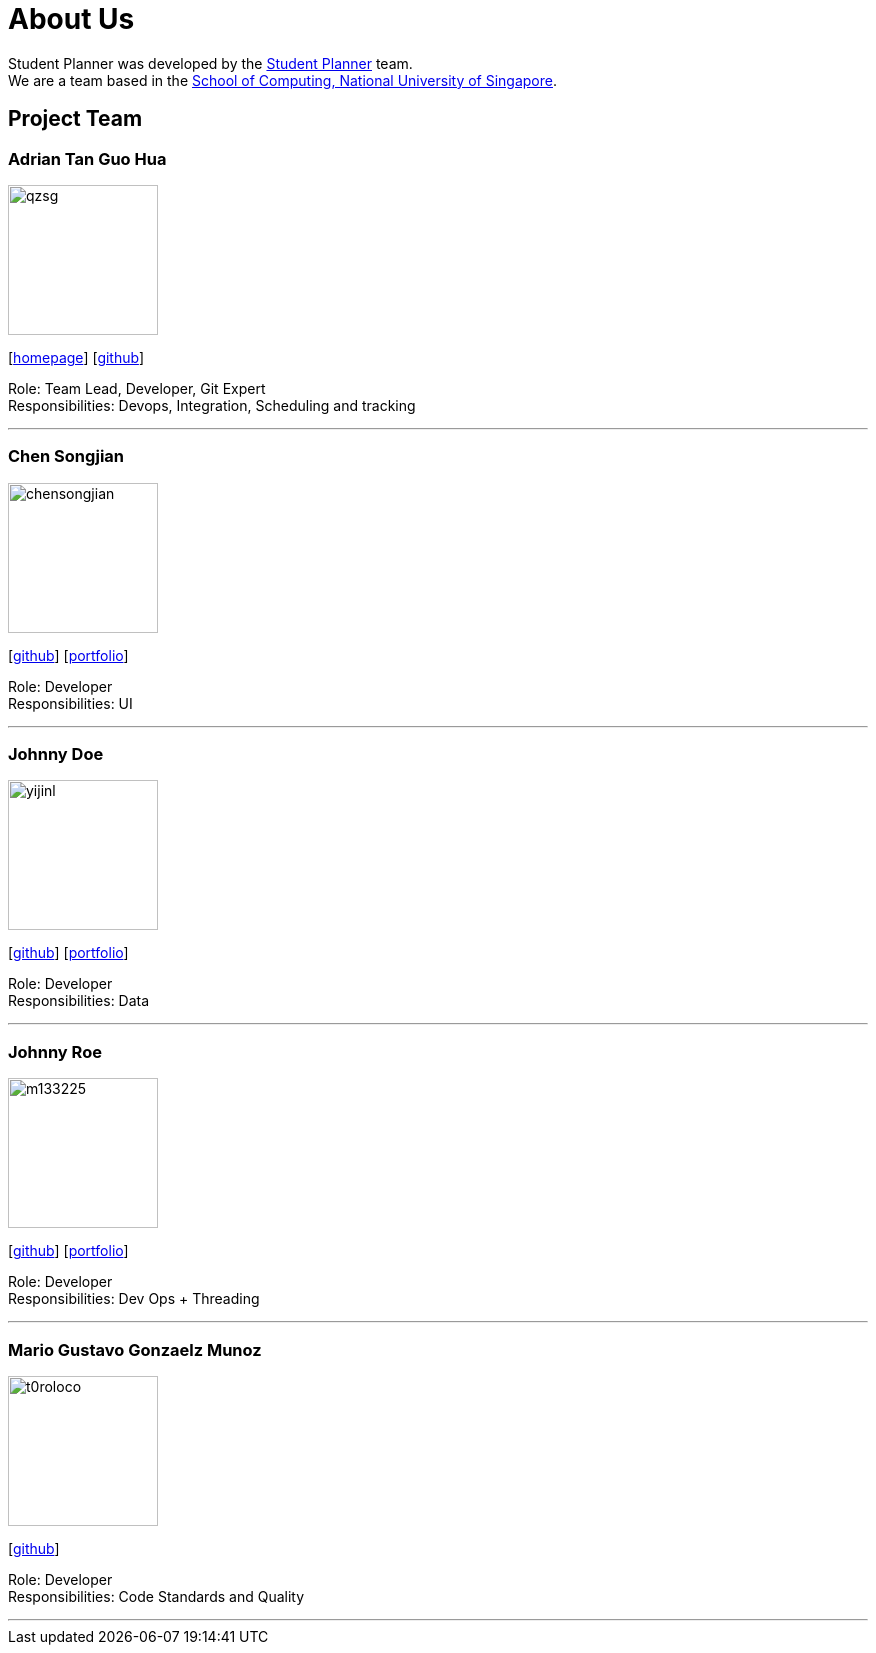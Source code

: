 = About Us
:site-section: AboutUs
:relfileprefix: team/
:imagesDir: images
:stylesDir: stylesheets

Student Planner was developed by the https://cs2113-ay1819s1-t13-1.github.io/main/AboutUs.html[Student Planner] team. +
We are a team based in the http://www.comp.nus.edu.sg[School of Computing, National University of Singapore].

== Project Team
//Alphabetical order : AT, CSG, I , LH , MGGM ???
//Image naming format : [yourgithubusername].jpg Example: QzSG.jpg
=== Adrian Tan Guo Hua
image::qzsg.jpg[width="150", align="left"]
{empty}[https://qz.sg[homepage]] [https://github.com/qzsg[github]]

Role: Team Lead, Developer, Git Expert +
Responsibilities: Devops, Integration, Scheduling and tracking

'''

=== Chen Songjian
image::chensongjian.jpg[width="150", align="left"]
{empty}[http://github.com/ChenSongJian[github]] [<<johndoe#, portfolio>>]

Role: Developer +
Responsibilities: UI

'''

=== Johnny Doe
image::yijinl.jpg[width="150", align="left"]
{empty}[http://github.com/yijinl[github]] [<<johndoe#, portfolio>>]

Role: Developer +
Responsibilities: Data

'''

=== Johnny Roe
image::m133225.jpg[width="150", align="left"]
{empty}[http://github.com/m133225[github]] [<<johndoe#, portfolio>>]

Role: Developer +
Responsibilities: Dev Ops + Threading

'''

=== Mario Gustavo Gonzaelz Munoz
image::t0roloco.png[width="150", align="left"]
{empty}[https://github.com/T0roloco[github]]

Role: Developer +
Responsibilities: Code Standards and Quality

'''
